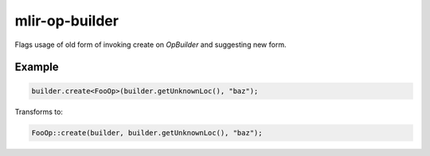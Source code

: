 .. title:: clang-tidy - mlir-op-builder

mlir-op-builder
===============

Flags usage of old form of invoking create on `OpBuilder` and suggesting new
form.

Example
-------

.. code-block:: c++

  builder.create<FooOp>(builder.getUnknownLoc(), "baz");


Transforms to:

.. code-block:: c++

  FooOp::create(builder, builder.getUnknownLoc(), "baz");

